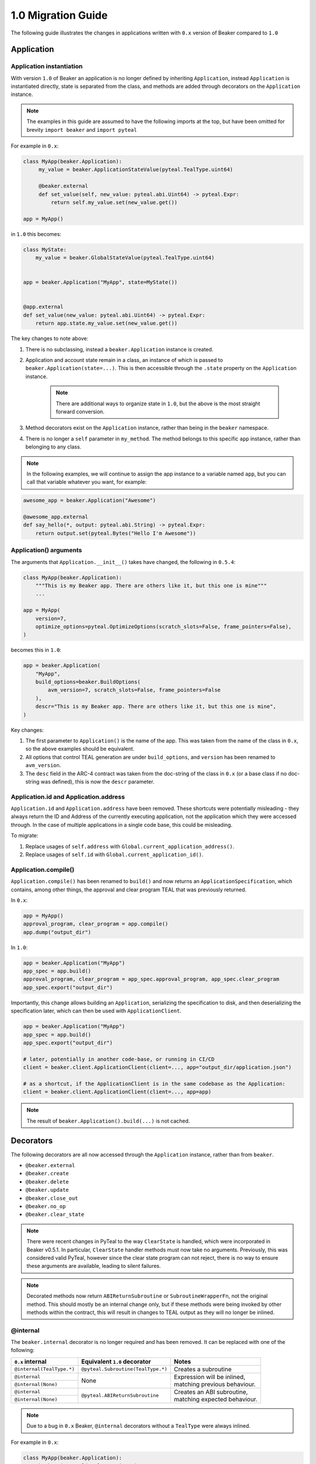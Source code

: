 1.0 Migration Guide
===================

The following guide illustrates the changes in applications written with ``0.x`` version of Beaker compared to ``1.0``

Application
-----------

Application instantiation
^^^^^^^^^^^^^^^^^^^^^^^^^

With version ``1.0`` of Beaker an application is no longer defined by inheriting ``Application``, instead
``Application`` is instantiated directly, state is separated from the class, and methods are
added through decorators on the ``Application`` instance.

.. note:: The examples in this guide are assumed to have the following imports at the top, but have been
          omitted for brevity ``import beaker`` and  ``import pyteal``

For example in ``0.x``:

.. code-block:: python

   class MyApp(beaker.Application):
        my_value = beaker.ApplicationStateValue(pyteal.TealType.uint64)

        @beaker.external
        def set_value(self, new_value: pyteal.abi.Uint64) -> pyteal.Expr:
            return self.my_value.set(new_value.get())

   app = MyApp()

in ``1.0`` this becomes:

.. code-block:: python

    class MyState:
        my_value = beaker.GlobalStateValue(pyteal.TealType.uint64)


    app = beaker.Application("MyApp", state=MyState())


    @app.external
    def set_value(new_value: pyteal.abi.Uint64) -> pyteal.Expr:
        return app.state.my_value.set(new_value.get())


The key changes to note above:

1. There is no subclassing, instead a ``beaker.Application`` instance is created.
2. Application and account state remain in a class, an instance of which is passed to ``beaker.Application(state=...)``.
   This is then accessible through the ``.state`` property on the ``Application`` instance.

    .. note:: There are additional ways to organize state in ``1.0``, but the above is the most straight forward conversion.

3. Method decorators exist on the ``Application`` instance, rather than being in the ``beaker`` namespace.
4. There is no longer a ``self`` parameter in ``my_method``. The method belongs to this specific ``app`` instance, rather than
   belonging to any class.

.. note:: In the following examples, we will continue to assign the app instance to a variable named ``app``,
          but you can call that variable whatever you want, for example:

.. code-block:: python

    awesome_app = beaker.Application("Awesome")

    @awesome_app.external
    def say_hello(*, output: pyteal.abi.String) -> pyteal.Expr:
        return output.set(pyteal.Bytes("Hello I'm Awesome"))


Application() arguments
^^^^^^^^^^^^^^^^^^^^^^^

The arguments that ``Application.__init__()`` takes have changed, the following in ``0.5.4``:

.. code-block:: python

    class MyApp(beaker.Application):
        """This is my Beaker app. There are others like it, but this one is mine"""
        ...

    app = MyApp(
        version=7,
        optimize_options=pyteal.OptimizeOptions(scratch_slots=False, frame_pointers=False),
    )

becomes this in ``1.0``:

.. code-block:: python

    app = beaker.Application(
        "MyApp",
        build_options=beaker.BuildOptions(
            avm_version=7, scratch_slots=False, frame_pointers=False
        ),
        descr="This is my Beaker app. There are others like it, but this one is mine",
    )

Key changes:

1. The first parameter to ``Application()`` is the name of the app. This was taken from the name of the class in ``0.x``,
   so the above examples should be equivalent.
2. All options that control TEAL generation are under ``build_options``, and ``version`` has been renamed to ``avm_version``.
3. The ``desc`` field in the ARC-4 contract was taken from the doc-string of the class in ``0.x`` (or a base class if no
   doc-string was defined), this is now the ``descr`` parameter.

Application.id and Application.address
^^^^^^^^^^^^^^^^^^^^^^^^^^^^^^^^^^^^^^

``Application.id`` and ``Application.address`` have been removed. These shortcuts were potentially misleading - they
always return the ID and Address of the currently executing application, not the application which they were accessed
through. In the case of multiple applications in a single code base, this could be misleading.

To migrate:

1. Replace usages of ``self.address`` with ``Global.current_application_address()``.
2. Replace usages of ``self.id`` with ``Global.current_application_id()``.


Application.compile()
^^^^^^^^^^^^^^^^^^^^^

``Application.compile()`` has been renamed to ``build()`` and now returns an ``ApplicationSpecification``, which contains,
among other things, the approval and clear program TEAL that was previously returned.

In ``0.x``:

.. code-block:: python

    app = MyApp()
    approval_program, clear_program = app.compile()
    app.dump("output_dir")

In ``1.0``:

.. code-block:: python

    app = beaker.Application("MyApp")
    app_spec = app.build()
    approval_program, clear_program = app_spec.approval_program, app_spec.clear_program
    app_spec.export("output_dir")


Importantly, this change allows building an ``Application``, serializing the specification to disk, and then deserializing the
specification later, which can then be used with ``ApplicationClient``.

.. code-block:: python

    app = beaker.Application("MyApp")
    app_spec = app.build()
    app_spec.export("output_dir")

    # later, potentially in another code-base, or running in CI/CD
    client = beaker.client.ApplicationClient(client=..., app="output_dir/application.json")

    # as a shortcut, if the ApplicationClient is in the same codebase as the Application:
    client = beaker.client.ApplicationClient(client=..., app=app)


.. note:: The result of ``beaker.Application().build(...)`` is not cached.

Decorators
----------

The following decorators are all now accessed through the ``Application`` instance, rather than from ``beaker``.

* ``@beaker.external``
* ``@beaker.create``
* ``@beaker.delete``
* ``@beaker.update``
* ``@beaker.close_out``
* ``@beaker.no_op``
* ``@beaker.clear_state``

.. note:: There were recent changes in PyTeal to the way ``ClearState`` is handled, which were incorporated in Beaker v0.5.1.
  In particular, ``ClearState`` handler methods must now take no arguments. Previously, this was considered valid PyTeal,
  however since the clear state program can not reject, there is no way to ensure these arguments are available, leading
  to silent failures.

.. note:: Decorated methods now return ``ABIReturnSubroutine`` or ``SubroutineWrapperFn``, not the original method. This
          should mostly be an internal change only, but if these methods were being invoked by other methods within the
          contract, this will result in changes to TEAL output as they will no longer be inlined.

@internal
^^^^^^^^^

The ``beaker.internal`` decorator is no longer required and has been removed. It can be replaced with one of the following:

+--------------------------+--------------------------------------+--------------------------------+
|``0.x`` internal          |Equivalent ``1.0`` decorator          |Notes                           |
+==========================+======================================+================================+
|``@internal(TealType.*)`` |``@pyteal.Subroutine(TealType.*)``    |Creates a subroutine            |
+--------------------------+--------------------------------------+--------------------------------+
|``@internal``             |None                                  | | Expression will be inlined,  |
+--------------------------+                                      | | matching previous behaviour. |
|``@internal(None)``       |                                      |                                |
+--------------------------+--------------------------------------+--------------------------------+
|``@internal``             |``@pyteal.ABIReturnSubroutine``       | | Creates an ABI subroutine,   |
+--------------------------+                                      | | matching expected behaviour. |
|``@internal(None)``       |                                      |                                |
+--------------------------+--------------------------------------+--------------------------------+

.. note:: Due to a bug in ``0.x`` Beaker, ``@internal`` decorators without a ``TealType`` were always inlined.

For example in ``0.x``:

.. code-block:: python

    class MyApp(beaker.Application):
        @beaker.internal(TealType.uint64)
        def add(self, a: pyteal.Expr, b: pyteal.Expr) -> pyteal.Expr:
            return a + b

in ``1.0`` this becomes:

.. code-block:: python

    @pyteal.Subroutine(pyteal.TealType.uint64)
    def add(a: pyteal.Expr, b: pyteal.Expr) -> pyteal.Expr:
        return a + b

@bare_external
^^^^^^^^^^^^^^

The functionality of ``beaker.bare_external`` decorator have been incorporated into ``@external``.
``@beaker.bare_external`` in ``0.x`` can be replaced with ``Application.external`` by moving the parameters to
``method_config`` and adding ``bare=True``.

For example in ``0.x``:

.. code-block:: python

    class MyApp(beaker.Application):
        @beaker.bare_external(
            opt_in=pyteal.CallConfig.CREATE,
            no_op=pyteal.CallConfig.CREATE,
        )
        def foo(self) -> pyteal.Expr:
            ...

In ``1.0`` this becomes:

.. code-block:: python

    app = beaker.Application("MyApp")


    @app.external(
        bare=True,
        method_config=pyteal.MethodConfig(
            opt_in=pyteal.CallConfig.CREATE,
            no_op=pyteal.CallConfig.CREATE,
        ),
    )
    def foo() -> pyteal.Expr:
        ...

Sharing code or config between contracts
----------------------------------------

In Beaker ``0.x`` applications were composed via inheritance and functionality could be shared via base classes.
In Beaker ``1.0`` code or configuration needs to be shared via other means. The following will describe some alternative
approaches.

Using inheritance for State classes (as a way of sharing a common structure) is fine and supported in ``1.0``.

Any class constants used in ``0.x`` can be moved to module level constants in ``1.0``.

Other usages of inheritance in ``0.x`` are often around sharing code between different smart contracts
i.e. ``BaseApp`` contains some common functions and ``DerivedApp1`` and ``DerivedApp2`` can use those functions.
In these cases, the shared function can just be regular Python functions that each app calls as required

For example in ``0.x``:

.. code-block:: python

    class BaseApp(beaker.Application):
        ZERO = Int(0)

        base_state = beaker.ApplicationStateValue(pyteal.TealType.uint64)

        def add(self, a: pyteal.Expr, b: pyteal.Expr) -> pyteal.Expr:
            return a + b

    class DerivedApp1(BaseApp):
        state1 = beaker.ApplicationStateValue(pyteal.TealType.uint64)

        @beaker.external
        def add_1(self, a: pyteal.abi.Uint64, *, output: pyteal.abi.Uint64) -> Expr:
            return output.set(self.add(a.get(), pyteal.Int(1)))

    app1 = DerivedApp1()

    class DerivedApp2(BaseApp):
        state2 = beaker.ApplicationStateValue(pyteal.TealType.uint64)

        @beaker.external
        def add_2(self, a: pyteal.abi.Uint64, *, output: pyteal.abi.Uint64) -> Expr:
            return output.set(self.add(a.get(), pyteal.Int(2)))

    app2 = DerivedApp2()

In ``1.0`` this could be:

.. code-block:: python

    ZERO = pyteal.Int(0)


    class BaseState:
        base_state = beaker.GlobalStateValue(pyteal.TealType.uint64)


    class App1State(BaseState):
        state1 = beaker.GlobalStateValue(pyteal.TealType.uint64)


    class App2State(BaseState):
        state2 = beaker.GlobalStateValue(pyteal.TealType.uint64)


    def add(a: pyteal.Expr, b: pyteal.Expr) -> pyteal.Expr:
        return a + b


    app1 = beaker.Application("DerivedApp1", state=App1State())


    @app1.external
    def add1(a: pyteal.abi.Uint64, *, output: pyteal.abi.Uint64) -> pyteal.Expr:
        return output.set(add(a.get(), pyteal.Int(1)))


    app2 = beaker.Application("DerivedApp2", state=App2State())


    @app2.external
    def add2(a: pyteal.abi.Uint64, *, output: pyteal.abi.Uint64) -> pyteal.Expr:
        return output.set(add(a.get(), pyteal.Int(2)))

There will be some scenarios where the above will not be sufficient, for example having the same ABI method across
multiple apps.

For these cases, the use of closure functions should be considered. This pattern is referred to in Beaker as "blueprints",
but these are nothing more than Python functions which take an ``Application`` instance, and possibly some arguments, and
modify the ``Application`` by adding methods to it.

For example, suppose two applications both need an ABI method that adds two numbers together named ``add``.

.. code-block:: python

    def calculator_blueprint(app: beaker.Application, fudge_factor: int = 0) -> None:
        @app.external
        def add(a: pyteal.abi.Uint64, b: pyteal.abi.Uint64, *, output: pyteal.abi.Uint64):
            return output.set(a.get() + b.get() + pyteal.Int(fudge_factor))

The blueprint can then be applied to the applications using the shortcut ``app.implement``:

.. code-block:: python

    app = beaker.Application("App").implement(calculator_blueprint)

    off_by_one_app = beaker.Application("OffByOne").implement(
        calculator_blueprint, fudge_factor=1
    )

Note that this is equivalent to:

.. code-block:: python

    app = beaker.Application("App")
    calculator_blueprint(app)

    off_by_one_app = beaker.Application("OffByOne")
    calculator_blueprint(off_by_one_app, fudge_factor=1)


Overrides
---------

In Beaker ``0.x`` because applications were composed by inheritance it was possible to override a method by redefining
it in the derived class. In ``1.0`` this instead can be achieved by removing the old reference from the app and adding a new one.

For example in ``0.x`` an override with the same signature:

.. code-block:: python

    class BaseApp(beaker.Application):

        @beaker.external
        def same_signature(self, a: pyteal.abi.Uint64, b: pyteal.abi.Uint64):
            ...

    class DerivedApp(BaseApp):

        @beaker.external
        def same_signature(self, a: pyteal.abi.Uint64, b: pyteal.abi.Uint64):
            ...

In ``1.0`` this becomes:

.. code-block:: python

    # this example uses the previously described blueprint pattern,
    # since generally the only scenario where overriding is needed
    # is when using code that is not part of the current code base.

    def a_blueprint(app: beaker.Application) -> None:
        @app.external
        def same_signature(a: pyteal.abi.Uint64, b: pyteal.abi.Uint64):
            ...


    app = beaker.Application("DerivedApp").implement(a_blueprint)


    @app.external(override=True)
    def same_signature(a: pyteal.abi.Uint64, b: pyteal.abi.Uint64):
        ...

For example in ``0.x`` an override with a different signature:

.. code-block:: python

    class BaseApp(beaker.Application):

        @beaker.external
        def different_signature(self, a: pyteal.abi.Uint64):
            ...

    class DerivedApp(beaker.BaseApp):

        @beaker.external
        def different_signature(self, a: pyteal.abi.Uint32, b: pyteal.abi.Uint32):
            ...

In ``1.0`` this becomes:

.. code-block:: python

    def a_blueprint(app: beaker.Application) -> None:
        @app.external(name="silly_walk")
        def different_signature(a: pyteal.abi.Uint64):
            ...

    app = beaker.Application("DerivedApp").implement(a_blueprint)

    # remove method defined by a blueprint
    # note that we use the name of the Python function here
    app.deregister_abi_method("different_signature")

    # add our new method
    @app.external(name="silly_walk")
    def different_signature(a: pyteal.abi.Uint32, b: pyteal.abi.Uint32):
        ...

In the case of overriding a bare method to replace it with an ABI method:

.. code-block:: python

    def a_blueprint(app: beaker.Application) -> None:
        @app.no_op(name="something_completely_different")
        def different_signature():
            ...

    app = beaker.Application("DerivedApp").implement(a_blueprint)

    # remove method defined by a blueprint
    # note that we use the name of the Python function here
    app.deregister_bare_method("different_signature")

    # add our new method
    @app.external(name="something_completely_different")
    def different_signature(x: pyteal.abi.Uint32):
        ...


Logic signatures
----------------

With version ``1.0`` a logic signature is no longer defined by inheriting ``beaker.LogicSignature``, instead
``LogicSignature`` is instantiated directly, and the PyTeal expression - or a function returning an expression - is passed as an argument.

For example in ``0.x``:

.. code-block:: python

    class MySignature(beaker.LogicSignature):
        def evaluate(self) -> pyteal.Expr:
            return pyteal.Approve()

    my_signature = MySignature()

in ``1.0`` this becomes:

.. code-block:: python

    def evaluate() -> pyteal.Expr:
        return pyteal.Approve()

    my_signature = beaker.LogicSignature(evaluate)

or equivalently:

.. code-block:: python

    my_signature = beaker.LogicSignature(pyteal.Approve())

The key changes to note above:

1. There is no subclassing, instead a ``beaker.LogicSignature`` instance is created.
2. A function returning a PyTeal expression (or perhaps more simply just a PyTeal expression) is passed to ``LogicSignature``
   instead of implementing ``def evaluate(self)``

Templated Logic signatures
^^^^^^^^^^^^^^^^^^^^^^^^^^

With version ``1.0`` a template logic signature is no longer defined by inheriting ``beaker.LogicSignature``, instead
``LogicSignatureTemplate`` is instantiated directly, and the PyTeal expression and a dictionary of template variables
are passed as arguments.

For example in ``0.x``:

.. code-block:: python

    class MySignature(beaker.LogicSignature):

        some_value = beaker.TemplateVariable(pyteal.TealType.uint64)

        def evaluate(self):
            return pyteal.ReturnValue(self.some_value)

    my_signature = MySignature()

in ``1.0`` this becomes:

.. code-block:: python

    def evaluate(some_value: pyteal.Expr):
        return pyteal.Return(some_value)

    my_signature = beaker.LogicSignatureTemplate(
        evaluate,
        runtime_template_variables={"some_value": pyteal.TealType.uint64},
    )

The key changes to note are:

1. There is no subclassing, instead a ``beaker.LogicSignatureTemplate`` instance is created.
2. A function returning a PyTeal expression (or just an expression) is passed to ``LogicSignatureTemplate``
   instead of implementing ``def evaluate(self)``.
3. A dictionary of template variable name and types is passed instead of instantiating ``beaker.TemplateVariable``
   for each variable.
4. The template variables are provided as arguments to the evaluation function. The function can omit these arguments
   if they are not used.

Precompiled
-----------

In ``0.x`` logic signatures and applications could be precompiled by adding an ``AppPrecompile`` or
``LSigPrecompile`` attribute to the application class, making certain properties available for use inside
the application's methods.

In ``1.0``, you do not need to reference any "precompile classes" directly, instead use the ``beaker.precompiled`` function.

For example in ``0.x``:

.. code-block:: python

    class MyLogicSignature(beaker.LogicSignature):
        def evaluate(self):
            return pyteal.Approve()

    class MyApp(Application)
        precompile = LSigPrecompile(MyLogicSignature())

        @beaker.external
        def check_it(self):
            return pyteal.Assert(pyteal.Txn.sender() == self.precompile.logic.hash())

In ``1.0`` this becomes:

.. code-block:: python

    my_logic_signature = beaker.LogicSignature(pyteal.Approve())

    app = beaker.Application("MyApp")


    @app.external
    def check_it():
        precompile = beaker.precompiled(my_logic_signature)
        return pyteal.Assert(pyteal.Txn.sender() == precompile.address())

Note that ``beaker.precompiled(...)`` can only be used inside your applications methods. The application/logic signature will
only be compiled once for each app that references it.

In addition, the interface of precompiled logic signature objects has been simplified. As can be seen in the example above,
obtaining the address is done via ``.address()`` instead of ``.logic.hash()`` for normal logic signatures.

For templated logic signatures, this was previously ``.logic.template_hash(...)`` and the argument values were expected to be in the
correct order based on the order they were defined in the class. Now, you would use ``.address(...)`` but pass the values
by keyword only, for example:

.. code-block:: python

    class Lsig(beaker.LogicSignature):
         tv = beaker.TemplateVariable(pyteal.TealType.uint64)

         def evaluate(self):
             return pyteal.Seq(pyteal.Assert(self.tv), pyteal.Int(1))

     class App(Application):
         pc = beaker.LSigPrecompile(Lsig())

         @external
         def check_it(self):
             return pt.Assert(
                 pt.Txn.sender() == self.pc.logic.template_hash(pt.Int(template_value))
             )

Could become:

.. code-block:: python

    lsig = beaker.LogicSignatureTemplate(
        lambda tv: pyteal.Seq(pyteal.Assert(tv), pyteal.Int(1)),
        runtime_template_variables={"tv": pyteal.TealType.uint64},
    )

    app = beaker.Application("App")


    @app.external
    def check_it() -> pyteal.Expr:
        lsig_pc = beaker.precompiled(lsig)
        return pyteal.Assert(
            pyteal.Txn.sender() == lsig_pc.address(tv=pyteal.Int(template_value))
        )

Note the ``tv=`` in the call to ``address``, versus the lack of the variable name in the call to ``template_hash`` previously.

As a side-effect, the order the variables are passed in to ``address()`` does not matter, as long as they are all specified.

Signer
^^^^^^

In ``0.x`` the signer for logic signatures was on the precompiled reference. In ``1.0`` this has been removed,
so to obtain the signer for use in the ``ApplicationClient`` the signer needs to be created.

For example in ``0.x``:

.. code-block:: python

    class MySignature(beaker.LogicSignature):
        ...

    class MyApp(beaker.Application)
        precompiled_signature = beaker.LSigPrecompile(MySignature())
        ...

    app.compile(client=...)

    signer = app.precompiled_signature.signer()

In ``1.0`` this becomes:

.. code-block:: python

    import beaker.precompile
    import algosdk.atomic_transaction_composer

    signature = beaker.LogicSignature(...)

    precompiled_signature = beaker.precompile.PrecompiledLogicSignature(
        signature, client=...
    )
    signer = algosdk.atomic_transaction_composer.LogicSigTransactionSigner(
        algosdk.transaction.LogicSigAccount(precompiled_signature.logic_program.raw_binary)
    )

Templated Signer
^^^^^^^^^^^^^^^^

In ``0.x``:

.. code-block:: python

    class MySignature(beaker.LogicSignature):
         tv = beaker.TemplateVariable(pyteal.TealType.uint64)
         ...

    class MyApp(beaker.Application)
        precompiled_signature = beaker.LSigPrecompile(MySignature())
        ...

    app.compile(client=...)

    signer = app.precompiled_signature.template_signer(123)

In ``1.0`` this becomes:

.. code-block:: python

    import beaker.precompile
    import algosdk.atomic_transaction_composer

    signature = beaker.LogicSignatureTemplate(
        lambda tv: ..., runtime_template_variables={"tv": pyteal.TealType.uint64}
    )

    precompiled_signature = beaker.precompile.PrecompiledLogicSignatureTemplate(
        signature, client=...
    )
    signer = algosdk.atomic_transaction_composer.LogicSigTransactionSigner(
        algosdk.transaction.LogicSigAccount(precompiled_signature.populate_template(tv=123))
    )

State related classes and methods
---------------------------------

Version ``1.0`` of Beaker renamed existing state related to classes to follow the naming conventions
used more generally within existing Algorand and TEAL documentation. Generally the renames involved changing
``Application`` to ``Global`` and ``Account`` to ``Local``.

``beaker`` namespace changes
^^^^^^^^^^^^^^^^^^^^^^^^^^^^

=========================================== ==============================
``0.x`` Name                                ``1.0`` Name
=========================================== ==============================
``ApplicationStateValue``                   ``GlobalStateValue``
``AccountStateValue``                       ``LocalStateValue``
``ReservedApplicationStateValue``           ``ReservedGlobalStateValue``
``ReservedAccountStateValue``               ``ReservedLocalStateValue``
``ApplicationStateBlob``                    ``GlobalStateBlob``
``AccountStateBlob``                        ``LocalStateBlob``
=========================================== ==============================

``beaker.Application`` changes
^^^^^^^^^^^^^^^^^^^^^^^^^^^^^^

=================================== ============================
``0.x`` Name                        ``1.0`` Name
=================================== ============================
``initialize_application_state``    ``initialize_global_state``
``initialize_account_state``        ``initialize_local_state``
=================================== ============================

``beaker.client.ApplicationClient`` changes
^^^^^^^^^^^^^^^^^^^^^^^^^^^^^^^^^^^^^^^^^^^

=========================== ======================
``0.x`` Name                ``1.0`` Name
=========================== ======================
``get_application_state``   ``get_global_state``
``get_account_state``       ``get_local_state``
=========================== ======================

``beaker.lib.storage`` changes
^^^^^^^^^^^^^^^^^^^^^^^^^^^^^^

=================== ======================
``0.x`` Name        ``1.0`` Name
=================== ======================
``List``            ``BoxList``
``ListElement``     ``BoxList.Element``
``Mapping``         ``BoxMapping``
``MapElement``      ``BoxMapping.Element``
=================== ======================


Library functions
-----------------
The ``beaker.lib`` functions used to create PyTeal expressions were renamed from ``snake_case`` style names
to ``PascalCase`` style names so they were consistent with PyTeal's convention of using ``PascalCase`` for code
that produces TEAL. The following is a list of functions affected.

=================== =================
``0.x`` Name        ``1.0`` Name
=================== =================
``iterate``         ``Iterate``
``even``            ``Even``
``odd``             ``Odd``
``saturate``        ``Saturate``
``min``             ``Min``
``max``             ``Max``
``div_ceil``        ``DivCeil``
``pow10``           ``Pow10``
``wide_power``      ``WidePower``
``factorial``       ``Factorial``
``exponential``     ``Exponential``
``wide_factorial``  ``WideFactorial``
``atoi``            ``Atoi``
``itoa``            ``Itoa``
``witoa``           ``Witoa``
``head``            ``Head``
``tail``            ``Tail``
``prefix``          ``Prefix``
``suffix``          ``Suffix``
``rest``            ``Rest``
``encode_uvarint``  ``EncodeUVarInt``
=================== =================

Import paths
^^^^^^^^^^^^

A number of internal modules in ``beaker.lib`` were collapsed. The following is a list of affected modules:

* ``beaker.lib.inline.inline_asm.*`` -> ``beaker.lib.inline.*``
* ``beaker.lib.iter.iter.*`` -> ``beaker.lib.iter.*``
* ``beaker.lib.math.math.*`` -> ``beaker.lib.math.*``
* ``beaker.lib.strings.string.*`` -> ``beaker.lib.string.*``




